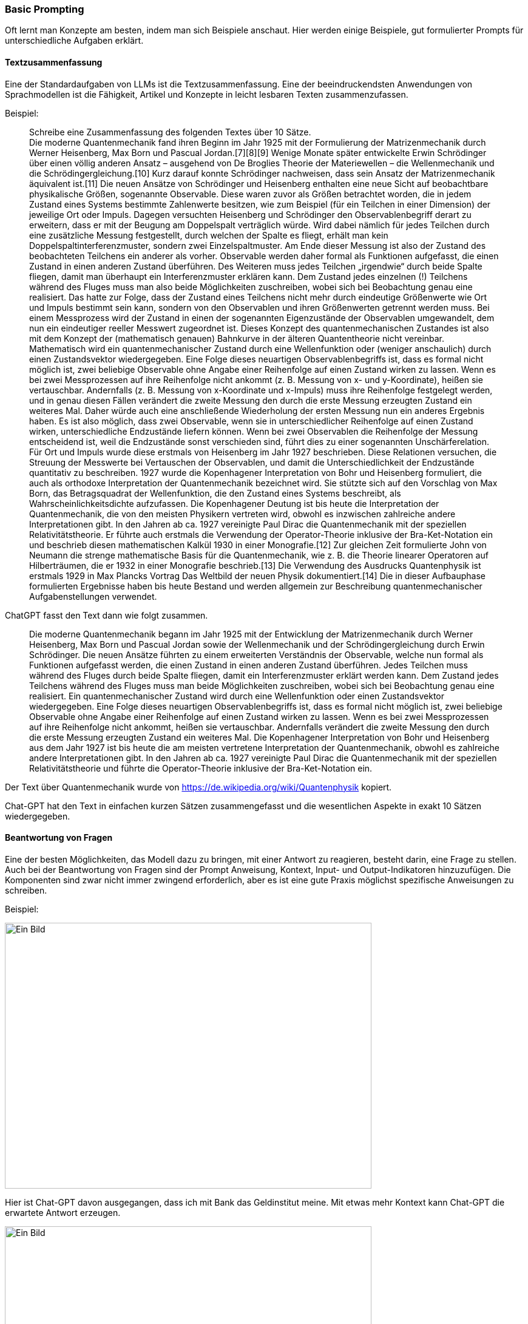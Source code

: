 === Basic Prompting

Oft lernt man Konzepte am besten, indem man sich Beispiele anschaut.
Hier werden einige Beispiele, gut formulierter Prompts für
unterschiedliche Aufgaben erklärt.

==== Textzusammenfassung

Eine der Standardaufgaben von LLMs ist die Textzusammenfassung. Eine der
beeindruckendsten Anwendungen von Sprachmodellen ist die Fähigkeit,
Artikel und Konzepte in leicht lesbaren Texten zusammenzufassen.

Beispiel:
____
Schreibe eine Zusammenfassung des folgenden Textes über 10 Sätze. +
Die moderne Quantenmechanik fand ihren Beginn im Jahr 1925 mit der
Formulierung der Matrizenmechanik durch Werner Heisenberg, Max Born und
Pascual Jordan.[7][8][9] Wenige Monate später entwickelte Erwin
Schrödinger über einen völlig anderen Ansatz – ausgehend von De Broglies
Theorie der Materiewellen – die Wellenmechanik und die
Schrödingergleichung.[10] Kurz darauf konnte Schrödinger nachweisen,
dass sein Ansatz der Matrizenmechanik äquivalent ist.[11] Die neuen
Ansätze von Schrödinger und Heisenberg enthalten eine neue Sicht auf
beobachtbare physikalische Größen, sogenannte Observable. Diese waren
zuvor als Größen betrachtet worden, die in jedem Zustand eines Systems
bestimmte Zahlenwerte besitzen, wie zum Beispiel (für ein Teilchen in
einer Dimension) der jeweilige Ort oder Impuls. Dagegen versuchten
Heisenberg und Schrödinger den Observablenbegriff derart zu erweitern,
dass er mit der Beugung am Doppelspalt verträglich würde. Wird dabei
nämlich für jedes Teilchen durch eine zusätzliche Messung festgestellt,
durch welchen der Spalte es fliegt, erhält man kein
Doppelspaltinterferenzmuster, sondern zwei Einzelspaltmuster. Am Ende
dieser Messung ist also der Zustand des beobachteten Teilchens ein
anderer als vorher. Observable werden daher formal als Funktionen
aufgefasst, die einen Zustand in einen anderen Zustand überführen. Des
Weiteren muss jedes Teilchen „irgendwie“ durch beide Spalte fliegen,
damit man überhaupt ein Interferenzmuster erklären kann. Dem Zustand
jedes einzelnen (!) Teilchens während des Fluges muss man also beide
Möglichkeiten zuschreiben, wobei sich bei Beobachtung genau eine
realisiert. Das hatte zur Folge, dass der Zustand eines Teilchens nicht
mehr durch eindeutige Größenwerte wie Ort und Impuls bestimmt sein kann,
sondern von den Observablen und ihren Größenwerten getrennt werden muss.
Bei einem Messprozess wird der Zustand in einen der sogenannten
Eigenzustände der Observablen umgewandelt, dem nun ein eindeutiger
reeller Messwert zugeordnet ist. Dieses Konzept des quantenmechanischen
Zustandes ist also mit dem Konzept der (mathematisch genauen) Bahnkurve
in der älteren Quantentheorie nicht vereinbar. Mathematisch wird ein
quantenmechanischer Zustand durch eine Wellenfunktion oder (weniger
anschaulich) durch einen Zustandsvektor wiedergegeben. Eine Folge dieses
neuartigen Observablenbegriffs ist, dass es formal nicht möglich ist,
zwei beliebige Observable ohne Angabe einer Reihenfolge auf einen
Zustand wirken zu lassen. Wenn es bei zwei Messprozessen auf ihre
Reihenfolge nicht ankommt (z. B. Messung von x- und y-Koordinate),
heißen sie vertauschbar. Andernfalls (z. B. Messung von x-Koordinate und
x-Impuls) muss ihre Reihenfolge festgelegt werden, und in genau diesen
Fällen verändert die zweite Messung den durch die erste Messung
erzeugten Zustand ein weiteres Mal. Daher würde auch eine anschließende
Wiederholung der ersten Messung nun ein anderes Ergebnis haben. Es ist
also möglich, dass zwei Observable, wenn sie in unterschiedlicher
Reihenfolge auf einen Zustand wirken, unterschiedliche Endzustände
liefern können. Wenn bei zwei Observablen die Reihenfolge der Messung
entscheidend ist, weil die Endzustände sonst verschieden sind, führt
dies zu einer sogenannten Unschärferelation. Für Ort und Impuls wurde
diese erstmals von Heisenberg im Jahr 1927 beschrieben. Diese Relationen
versuchen, die Streuung der Messwerte bei Vertauschen der Observablen,
und damit die Unterschiedlichkeit der Endzustände quantitativ zu
beschreiben. 1927 wurde die Kopenhagener Interpretation von Bohr und
Heisenberg formuliert, die auch als orthodoxe Interpretation der
Quantenmechanik bezeichnet wird. Sie stützte sich auf den Vorschlag von
Max Born, das Betragsquadrat der Wellenfunktion, die den Zustand eines
Systems beschreibt, als Wahrscheinlichkeitsdichte aufzufassen. Die
Kopenhagener Deutung ist bis heute die Interpretation der
Quantenmechanik, die von den meisten Physikern vertreten wird, obwohl es
inzwischen zahlreiche andere Interpretationen gibt. In den Jahren ab ca.
1927 vereinigte Paul Dirac die Quantenmechanik mit der speziellen
Relativitätstheorie. Er führte auch erstmals die Verwendung der
Operator-Theorie inklusive der Bra-Ket-Notation ein und beschrieb diesen
mathematischen Kalkül 1930 in einer Monografie.[12] Zur gleichen Zeit
formulierte John von Neumann die strenge mathematische Basis für die
Quantenmechanik, wie z. B. die Theorie linearer Operatoren auf
Hilberträumen, die er 1932 in einer Monografie beschrieb.[13] Die
Verwendung des Ausdrucks Quantenphysik ist erstmals 1929 in Max Plancks
Vortrag Das Weltbild der neuen Physik dokumentiert.[14] Die in dieser
Aufbauphase formulierten Ergebnisse haben bis heute Bestand und werden
allgemein zur Beschreibung quantenmechanischer Aufgabenstellungen
verwendet.
____
ChatGPT fasst den Text dann wie folgt zusammen.
____
Die moderne Quantenmechanik begann im Jahr 1925 mit der Entwicklung der
Matrizenmechanik durch Werner Heisenberg, Max Born und Pascual Jordan
sowie der Wellenmechanik und der Schrödingergleichung durch Erwin
Schrödinger. Die neuen Ansätze führten zu einem erweiterten Verständnis
der Observable, welche nun formal als Funktionen aufgefasst werden, die
einen Zustand in einen anderen Zustand überführen. Jedes Teilchen muss
während des Fluges durch beide Spalte fliegen, damit ein
Interferenzmuster erklärt werden kann. Dem Zustand jedes Teilchens
während des Fluges muss man beide Möglichkeiten zuschreiben, wobei sich
bei Beobachtung genau eine realisiert. Ein quantenmechanischer Zustand
wird durch eine Wellenfunktion oder einen Zustandsvektor wiedergegeben.
Eine Folge dieses neuartigen Observablenbegriffs ist, dass es formal
nicht möglich ist, zwei beliebige Observable ohne Angabe einer
Reihenfolge auf einen Zustand wirken zu lassen. Wenn es bei zwei
Messprozessen auf ihre Reihenfolge nicht ankommt, heißen sie
vertauschbar. Andernfalls verändert die zweite Messung den durch die
erste Messung erzeugten Zustand ein weiteres Mal. Die Kopenhagener
Interpretation von Bohr und Heisenberg aus dem Jahr 1927 ist bis heute
die am meisten vertretene Interpretation der Quantenmechanik, obwohl es
zahlreiche andere Interpretationen gibt. In den Jahren ab ca. 1927
vereinigte Paul Dirac die Quantenmechanik mit der speziellen
Relativitätstheorie und führte die Operator-Theorie inklusive der
Bra-Ket-Notation ein.
____
Der Text über Quantenmechanik wurde von
https://de.wikipedia.org/wiki/Quantenphysik kopiert.

Chat-GPT hat den Text in einfachen kurzen Sätzen zusammengefasst und die
wesentlichen Aspekte in exakt 10 Sätzen wiedergegeben.

==== Beantwortung von Fragen

Eine der besten Möglichkeiten, das Modell dazu zu bringen, mit einer
Antwort zu reagieren, besteht darin, eine Frage zu stellen. Auch bei der
Beantwortung von Fragen sind der Prompt Anweisung, Kontext, Input- und
Output-Indikatoren hinzuzufügen. Die Komponenten sind zwar nicht immer
zwingend erforderlich, aber es ist eine gute Praxis möglichst
spezifische Anweisungen zu schreiben.

Beispiel:

image:images/image18.png[Ein Bild, das Text enthält. Automatisch
generierte Beschreibung,width=604,height=438]

Hier ist Chat-GPT davon ausgegangen, dass ich mit Bank das Geldinstitut
meine. Mit etwas mehr Kontext kann Chat-GPT die erwartete Antwort
erzeugen.

image:images/image19.png[Ein Bild, das Text enthält. Automatisch
generierte Beschreibung,width=604,height=283]

Der Kontext „Park“ hat hier den entscheidenden Unterschied gemacht.
Chat-GPT hat auf den Kontext „Park“ reagiert und statt einer
Beschreibung des Geldinstituts eine Beschreibung der Sitzgelegenheit
erstellt.

==== Text-Klassifizierung

Die Text-Klassifizierung ist ein Verfahren zur Einteilung (Klassierung)
von Texten oder Begriffen in Klassen. Bei der Text-Klassifizierung muss
der Prompt die Anweisung zur Klassifizierung enthalten, die möglichen
Klassen und den zu klassifizierenden Text oder die Begriffe.

Beispiel:

image:images/image20.png[Ein Bild, das Text enthält. Automatisch
generierte Beschreibung,width=604,height=310]

Chat-GPT hat erfolgreich die Begriffe „Python, C#, Deutschland,
Niederlande, Australien, Indonesien, Elefant, Meise, JavaScript, Java,
Katze, Ameise, Spinne“ in die Klassen „Land, Programmiersprache, Tier“
eingeordnet. Dabei hat Chat-GPT den Begriff „Python“ in die Klasse der
Programmiersprachen eingeordnet und nicht in die Klasse der Tiere. Das
ist korrekt, da Python eine Programmiersprache ist, aber eine Python ist
auch ein Tier.

Hier kann man Chat-GPT etwas auf die Sprünge helfen, indem man noch
einmal genauer nachfragt.

image:images/image21.png[Ein Bild, das Text enthält. Automatisch
generierte Beschreibung,width=604,height=184]

Chat-GPT hat den Hinweis aufgenommen und die korrekte Schlussfolgerung
daraus gezogen.

Es ist auch möglich ganze Texte zu klassifizieren. Auch hier muss die
Aufgabe, der Input und die möglichen Klassen im Prompt enthalten sein:

Um einen Text zu klassifizieren kann man wie folgt vorgehen:

image:images/image22.png[Ein Bild, das Text enthält. Automatisch
generierte Beschreibung,width=604,height=368]

Das entspricht auch den 5-Sternen, die der Kunde in der Amazon
Produktbewertung vergeben hat. Mit Hilfe der Text-Kategorisierung kann
man z.B. auch Fakten von Fiktionen zu trennen.

Beispiel:

image:images/image23.png[Ein Bild, das Text enthält. Automatisch
generierte Beschreibung,width=604,height=422]

Es wurden alle Fakten mit „Wahr“ und alle Fiktionen mit „Falsch“
gekennzeichnet. Gelegentlich gibt Chat-GPT noch ein paar
Zusatzinformationen aus.

==== Unterhaltung

Chat-GPT ist auch in der Lage eine Unterhaltung zu führen. Dies ist
besonders nützlich für die Entwicklung von Chatbot für den
Kundenservice.

Im folgenden Beispiel wird Chat-GPT dazu verwendet, technische und
wissenschaftliche Antworten auf Fragen zu geben. Um das zu erreichen,
wird in der Anweisung mit Hilfe eine Rollenanweisung ausdrücklich darauf
hingewiesen, wie es sich verhalten soll.

image:images/image24.png[Ein Bild, das Text enthält. Automatisch
generierte Beschreibung,width=604,height=337]

Chat-GPT geht auf die Unterhaltung ein und fragt nach weiteren Details
um die gestellte Aufgabe zu meistern. Dabei wird ein persönlicher Ton
verwendet und der Mensch mit „Du“ angesprochen. In der weiteren
Unterhaltung werden dann weitere Details abgefragt, bis Chat-GTP die
Aufgabe erfüllen kann.

image:images/image25.png[Ein Bild, das Text enthält. Automatisch
generierte Beschreibung,width=604,height=500]

Der Plan funktioniert. Weniger Kalorien aufzunehmen als zu verbrennen,
führt zu Gewichtsverlust. Auch die Aussage, dass ich 6-Mal pro Woche
trainiere, hat Chat-GPT aufgenommen und einen entsprechenden Plan
erstellt, der Krafttraining und Cardo kombiniert.

==== Programmieren

Chat-GPT hat die Fähigkeit, Programmiersprachen zu verstehen und kann
dabei helfen, Programmcode zu schreiben, zu testen, zu analysieren, zu
optimieren, Sicherheitsprobleme aufzudecken und Programmcode in andere
Programmiersprachen zu übersetzen. Mit einfachen Prompts kann man
schnell und effektiv Code generieren und Testfälle erstellen. Auch
komplexe Testautomatisierung und Optimierung sind möglich.
https://github.com/features/preview/copilot-x[GitHub Copilot X] ist ein
hervorragendes Beispiel dafür.

===== Code schreiben

Um mit Chat-GPT Programmcode zu schreiben, muss ein Prompt in
natürlicher Sprache so präzise wie möglich formuliert werden. Um von
Chat-GPT eine Funktion schreiben zu lassen, muss der Prompt den Namen
der Funktion, die Parameter, eine Beschreibung, ihre Verwendung und die
Programmiersprache enthalten. Zusätzlich können noch verwendete
Bibliotheken und Schnittstellen festgelegt werden.

Es ist wichtig zu beachten, dass Chat-GPT nicht immer den gewünschten
Code generiert oder den Code möglicherweise nicht optimal schreibt.
Daher muss der generierte Code sorgfältig überprüft werden, um
sicherzustellen, dass er den Anforderungen entspricht.

Ein Beispiel für die Anweisung an Chat-GPT, eine Funktion zu schreiben,
könnte lauten:

Schreibe einen HTTP-Server, der auf einen HTTP Request mit dem Response
"Hello Word" antwortet in der Programmiersprache Java für Java 11.

Die Antwort lautet wie folgt:

Gerne! Hier ist ein Beispielprogramm in Java 11, das einen HTTP-Server
startet und auf einen HTTP-Request mit dem Response "Hello World"
antwortet:

[source,java]
import java.io.IOException;
import java.io.OutputStream;
import java.net.InetSocketAddress;
import com.sun.net.httpserver.HttpServer;
import com.sun.net.httpserver.HttpExchange;
import com.sun.net.httpserver.HttpHandler;
public class HttpServerExample
{
    public static void main(String[] args) throws IOException {
        int serverPort = 8000;
        HttpServer server = HttpServer.create(new InetSocketAddress(serverPort), 0);
        server.createContext("/", new HttpHandler() {
            @Override
            public void handle(HttpExchange exchange) throws IOException {
                String response = "Hello World";
                exchange.sendResponseHeaders(200, response.length());
                OutputStream os = exchange.getResponseBody();
                os.write(response.getBytes());
                os.close();
            }
        });
        server.setExecutor(null);
        server.start();
        System.out.println("Server started on port " + serverPort);
    }
}

Dieses Programm verwendet die com.sun.net.httpserver-API von Java, um
einen HTTP-Server zu starten. Die create-Methode des HttpServer-Objekts
erstellt einen neuen HTTP-Server an der angegebenen Adresse und
Port-Nummer. Die createContext-Methode des Servers erstellt einen
Kontext, der die URL-Muster enthält, auf die der Server hören soll, und
einen Handler, der ausgeführt wird, wenn eine Anforderung auf dieses
Muster trifft. In diesem Fall hört der Server auf den Stammkontext / und
der Handler sendet einfach die Antwort "Hello World" zurück. Der
setExecutor(null)-Aufruf stellt sicher, dass der Server alle Anfragen im
Hauptthread des Programms verarbeitet, was für dieses einfache Beispiel
ausreichend ist. Schließlich wird der Server mit der start-Methode
gestartet und eine Meldung wird auf der Konsole ausgegeben, um
anzuzeigen, dass der Server gestartet wurde.

Wie erwartet läuft nun ein HTTP-Server auf Port 8000 der bei einem
Aufruf von http://localhost:8000/ mit „Hello World“ antwortet und nur
Java 11 kompatiblem Java-Code erstellt.

Das Programmieren ist der Fähigkeiten von Chat-GPT mit einem enormen
Potential, aber es stößt auch schnell an seine Grenzen, da es sich um
ein Sprachmodell handelt, dass keine echten Kenntnisse über die
Funktionsweise von Software-Tools, Frameworks und Programmiersprachen
besitzt, nicht debuggen kann, um evtl. vorhandene Fehler in Code zu
identifizieren und keinen Compiler hat, um dem Code zu übersetzen, um zu
überprüfen, ob der erstellte Programmcode überhaupt kompilierbar ist.

===== Testen

Wenn man mit Chat-GPT Code testen möchte, gibt es folgende Dinge zu
beachten:

* Dokumentation und Lesbarkeit +
Chat-GPT kann Code der gut kommentiert und leicht zu lesen ist deutlich
besser testen, da Chat-GPT den Code besser verstehen und den Test
effektiver durchführen kann.
* Klare Anweisungen +
Es ist wichtig, Chat-GPT klare Anweisungen darüber zu geben, wie der
Code getestet werden soll. Gibt es eine spezielle Eingabe, die getestet
werden soll, muss diese Eingabe im Prompt angegeben werden.
* Einfaches Testbeispiel +
Damit Chat-GPT leicht bestimmen kann, ob der Code korrekt funktioniert,
ist es hilfreich, ein bekanntes Testbeispiel zu verwenden, das leicht zu
verstehen und zu überprüfen ist. Auf diese Weise wird es für Chat-GPT
einfacher, den Test durchzuführen
* Feedback +
Wenn man Feedback von Chat-GPT zu dem Code erhalten möchte, kann man
Chat-GPT dazu auffordern Feedback zu geben oder eine konkrete
Detailfragen stellen, die im Feedback abdecken werden soll.

Durch die Berücksichtigung dieser Punkte kann man sicherstellen, dass
Chat-GPT den Programmcode effektiv testet und gezieltes Feedback
liefert. Man sollte aber immer beachten, dass Chat-GPT möglicherweise
nicht in der Lage ist, komplexe Codestrukturen oder Algorithmen zu
testen.

Hier ein paar Beispiele:

image:images/image26.png[Ein Bild, das Text enthält. Automatisch
generierte Beschreibung,width=604,height=886]

Beispiel: Überprüfung von JavaScript Code, der eine Liste filtert und
sortiert.

image:images/image27.png[Ein Bild, das Text enthält. Automatisch
generierte Beschreibung,width=604,height=794]

Beispiel: Überprüfung von QueryDSL Code (Java) um ein Contact Objekt aus
der Datenbank zu laden, dass mit dem Provider verknüpft ist.

===== Optimieren

Chat-GPT kann dabei helfen vorhandenen Code zu optimieren, indem es
Tipps und Ratschläge gibt, wie der Code optimiert werden könnte.

Hier einige Möglichkeiten, wie man Chat-GPT nutzen kann, um Programmcode
zu optimieren:

* Fragen Stellen +
Man kann Chat-GPT einfache Fragen stellen, um zu erfahren, wie bestimmte
Teile des Codes verbessert werden können. +
 +
Beispiele: +
"Wie kann ich die Laufzeit meines Codes reduzieren?" +
"Wie kann ich meinen Code modularer gestalten?"
* Nach Feedback und Vorschlägen fragen +
Wie schon beim Testen, kann man Chat-GPT um Feedback oder Vorschläge für
Verbesserungen bitten. Chat-GPT wird dann Hinweise dazu geben, ob der
Code optimiert werden kann und welche Änderungen vorgenommen werden
können.

===== Analysieren

Es ist möglich, Chat-GPT einen Programmcode zur Analyse vorzulegen.
Chat-GPT wird versuchen den Code zu lesen und die Bedeutung des Codes zu
erklären, einschließlich Syntax, Funktionen, Variablen und
Kontrollstrukturen.

Das Folgende Beispiel zeigt sehr anschaulich, wie gut Chat-GPT
Programmcode verstehen kann oder hätten sie gewusst, was bei der
Addition von 2 JavaScript Arrays in der Form [1, 2, 3] + [4, 5, 6]
herauskommt? Chat-GPT weiß es.

image:images/image28.png[images/image28,width=604,height=539]

Dieses Beispiel ist aus dem Github Repository „What the f*ck
JavaScript?“ dass unter https://github.com/denysdovhan/wtfjs zu finden
ist und eine umfangreiche Liste von unerwartetem JavaScript
Verhaltensweisen enthält. Sehr unterhaltsam aber auch irritierend …..

===== Dokumentieren

Wie schon in den obigen Beispielen gezeigt, ist Chat-GTP sehr gut darin,
Code zu dokumentieren. Die Dokumentation ist immer sehr ausführlich und
in den oben gezeigten Beispielen auch immer korrekt. Einzig die
Klassifikation von kurzen Programmcode Elementen ist noch schlecht. So
wird der Code aus dem Beispiel als *CSS* bzw. *arduino* klassifiziert,
obwohl es sich in beiden Fällen um JavaScript handelt.

image:images/image29.png[Ein Bild, das Rechteck enthält.
Automatisch generierte Beschreibung,width=604,height=93]

image:images/image30.png[Ein Bild, das Rechteck enthält.
Automatisch generierte Beschreibung,width=604,height=90]

===== Sicherheitsprobleme aufdecken

Chat-GPT kann auch Sicherheitslücken in Programmcode erkennen bzw.
beseitigen. Darüber hinaus kann Chat-GPT auch als eine
Informationsquelle für Programmierer dienen, indem es dabei hilft,
Kenntnisse in Sicherheit und Best Practices zu erweitern. Chat-GPT kann
z.B. verschiedene Arten von Sicherheitslücken erklären. Darunter unter
anderem SQL-Injection, Cross-Site-Scripting (XSS),
Cross-Site-Request-Forgery (CSRF) und mehr. Es kann auch Programmierern
dabei helfen, Best Practices zu erlernen, um solche Sicherheitslücken in
ihrem Code zu vermeiden.

Im Folgende Beispiel hat Chat-GPT die Sicherheitslücke korrekt
identifiziert und einen Lösungsvorschlag gemacht.

image:images/image31.png[Ein Bild, das Text enthält. Automatisch
generierte Beschreibung,width=604,height=782]

Auch im folgenden einfachen Beispiel wird der offensichtliche Fehler
sofort erkannt.

image:images/image32.png[Ein Bild, das Text, Brief enthält.
Automatisch generierte Beschreibung,width=456,height=952]

Das folgende Beispiel zeugt, wie Chat-GPT anhand eines einfachen
Beispiels CORS erklärt.

image:images/image33.png[Ein Bild, das Text enthält. Automatisch
generierte Beschreibung,width=604,height=590]

Hinweis: Ob es eine gute Idee ist sich eine Sicherheitslücke von
Chat-GPT erklären zu lassen ist fraglich. Vor allem weil das Ergebnis
von einem Experten überprüft werden muss, der eigentlich keine Erklärung
benötigt und auf bessere Quellen (z.B. https://owasp.org/) zugreifen
kenn.

===== Code übersetzen

Chat-GPT kann auch Programmcode von einer Programmiersprache in eine
andere übersetzen. Jedoch ist es wichtig zu beachten, dass Chat-GPT kein
Compiler ist und keine spezifischen Kenntnisse über bestimmte
Programmiersprachen, Frameworks oder deren Eigenschaften hat. Daher ist
nicht sichergestellt, dass eine fehlerfreie bzw. effiziente Übersetzung
erzielt wird.

Hier ein paar Beispiele:

image:images/image34.png[Ein Bild, das Text enthält. Automatisch
generierte Beschreibung,width=569,height=952]

image:images/image35.png[Ein Bild, das Text enthält. Automatisch
generierte Beschreibung,width=604,height=783]

Beim Übersetzen von Code hat Chat-GPT noch so seine Probleme. Sowohl
Formatierung als auch die Qualität des Codes lässt beim Übersetzen von
Programmcode häufig zu wünschen übrig. Trotzdem ist es eine Möglichkeit,
beim Übersetzen von Code in eine andere Programmiersprache erst mal
einen Ansatz zu haben, auf dem man dann aufbauen kann.

===== Softwarearchitektur erstellen

TODO: https://arxiv.org/abs/2302.14600
